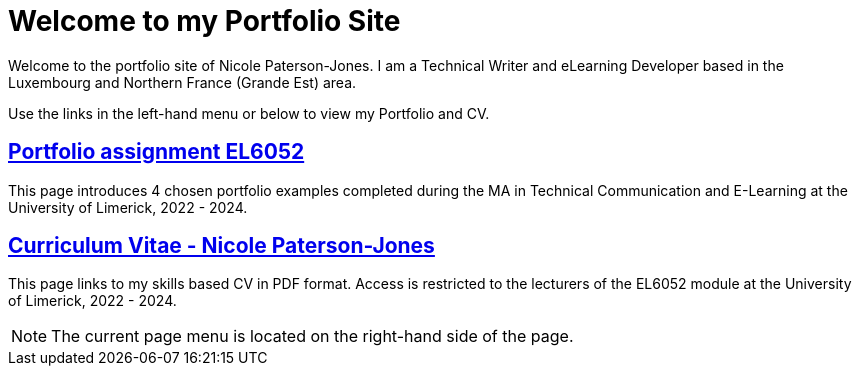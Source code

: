 :doctitle: Welcome to my Portfolio Site


Welcome to the portfolio site of Nicole Paterson-Jones. I am a Technical Writer and eLearning Developer based in the Luxembourg and Northern France (Grande Est) area.

Use the links in the left-hand menu or below to view  my Portfolio and CV.

== xref:portfolio:index.adoc[Portfolio assignment EL6052] +
This page introduces 4 chosen portfolio examples completed during the MA in Technical Communication and E-Learning at the University of Limerick, 2022 - 2024.

== xref:cv:index.adoc[Curriculum Vitae - Nicole Paterson-Jones] +
This page links to my skills based CV in PDF format. Access is restricted to the lecturers of the EL6052 module at the University of Limerick, 2022 - 2024.

NOTE: The current page menu is located on the right-hand side of the page.
